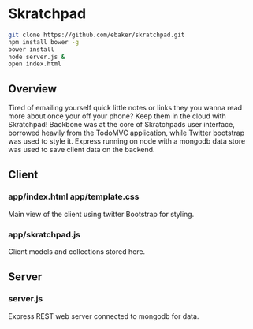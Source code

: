 * Skratchpad
#+BEGIN_SRC sh
git clone https://github.com/ebaker/skratchpad.git
npm install bower -g
bower install
node server.js &
open index.html
#+END_SRC
  
** Overview
Tired of emailing yourself quick little notes or links they you wanna
read more about once your off your phone? Keep them in the cloud with
Skratchpad! Backbone was at the core of Skratchpads user interface,
borrowed heavily from the TodoMVC application, while Twitter bootstrap
was used to style it. Express running on node with a mongodb data
store was used to save client data on the backend.

** Client
*** app/index.html app/template.css
    Main view of the client using twitter Bootstrap for styling.
*** app/skratchpad.js
    Client models and collections stored here.

** Server
*** server.js
    Express REST web server connected to mongodb for data.
    
